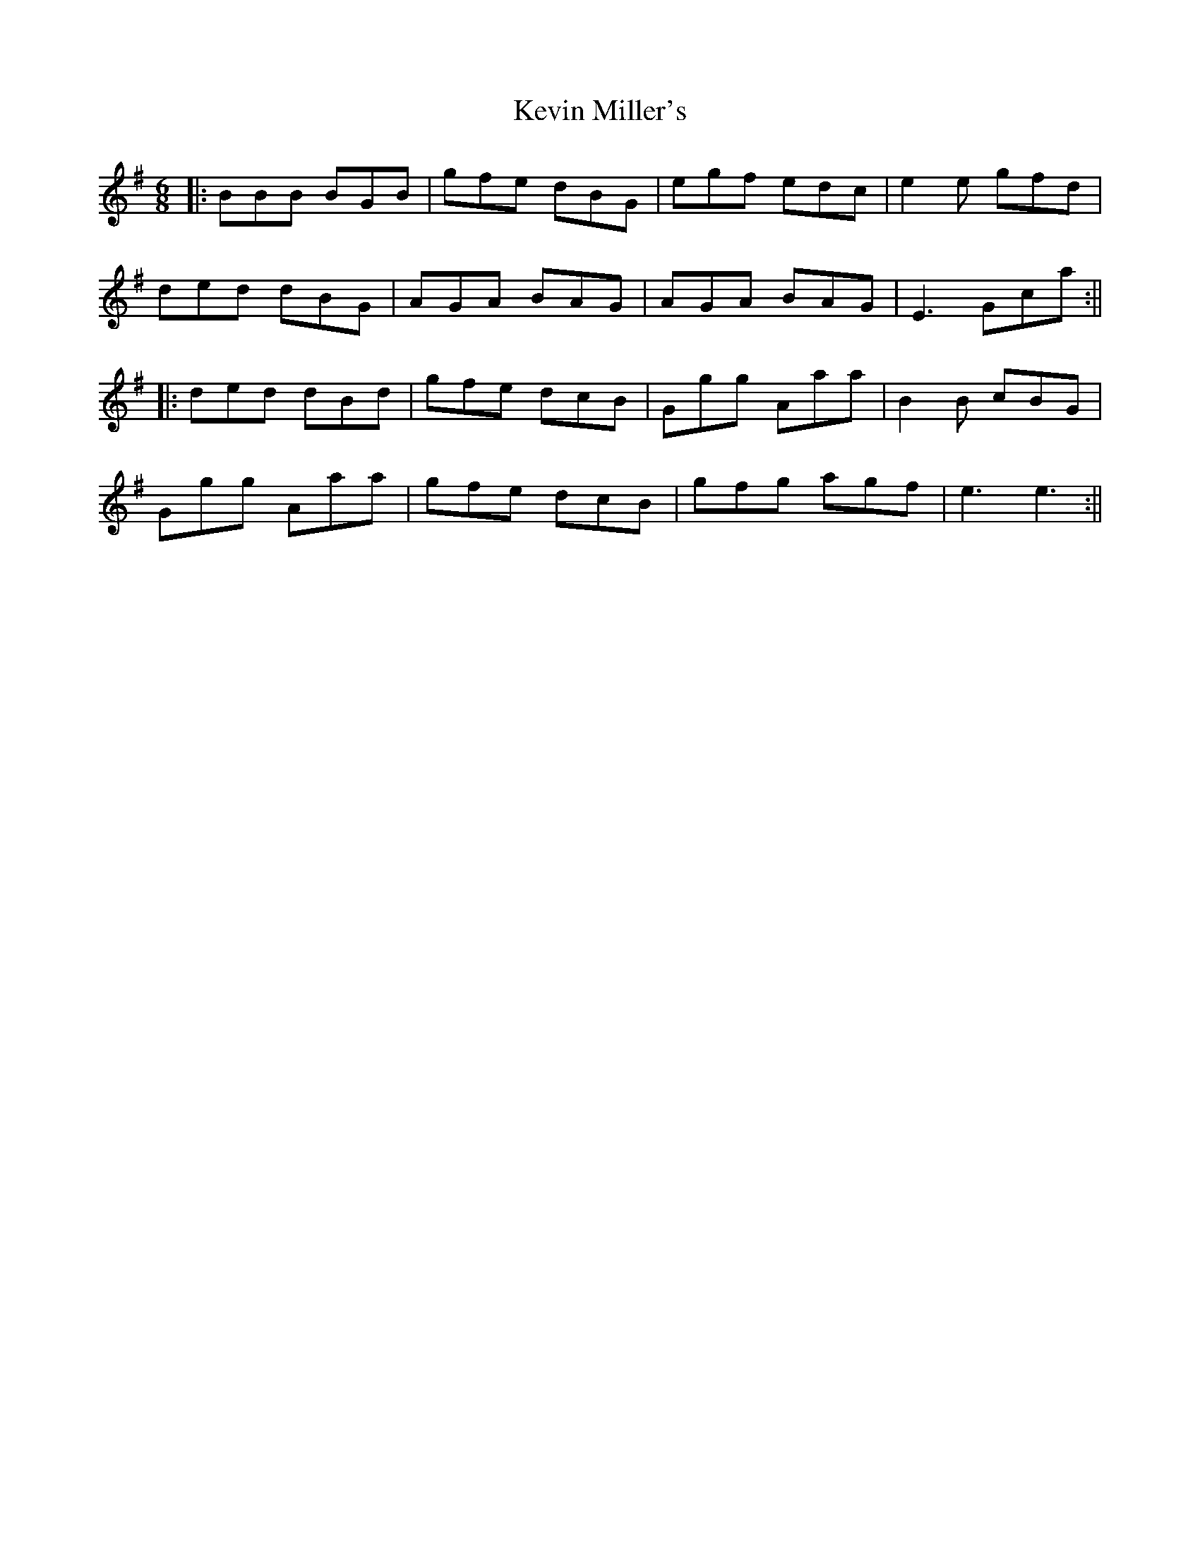 X: 1
T: Kevin Miller's
Z: Jeremy Button
S: https://thesession.org/tunes/12343#setting20573
R: jig
M: 6/8
L: 1/8
K: Gmaj
|:BBB BGB|gfe dBG|egf edc|e2e gfd|
ded dBG|AGA BAG|AGA BAG| E3 Gca:||
|:ded dBd|gfe dcB|Ggg Aaa|B2B cBG|
Ggg Aaa|gfe dcB|gfg agf|e3 e3:||
